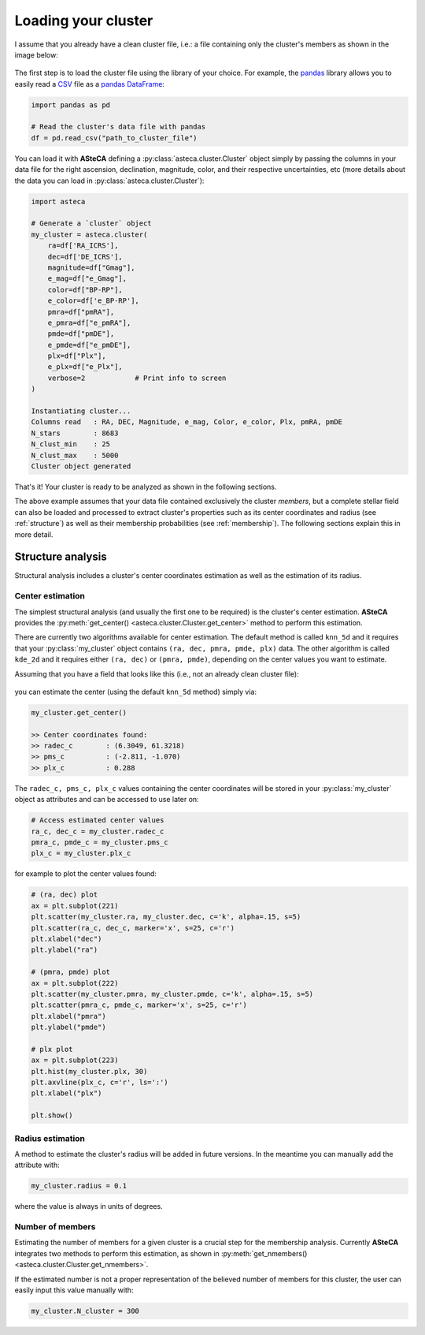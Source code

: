 .. _cluster_load:

Loading your cluster
####################

I assume that you already have a clean cluster file, i.e.: a file containing only the cluster's members as shown in the image below:

.. figure:: ../_static/ra_dec.png
   :align: center

The first step is to load the cluster file using the library of your choice. For example,
the `pandas <https://pandas.pydata.org/>`_ library allows you to easily read a
`CSV <https://en.wikipedia.org/wiki/Comma-separated_values>`_ file
as a `pandas DataFrame <https://pandas.pydata.org/docs/reference/api/pandas.DataFrame.html>`_:

.. code-block:: python

    import pandas as pd

    # Read the cluster's data file with pandas
    df = pd.read_csv("path_to_cluster_file")

You can load it with **ASteCA** defining a :py:class:`asteca.cluster.Cluster` object
simply by passing the columns in your data file for the right ascension, declination,
magnitude, color, and their respective uncertainties, etc (more details about the data
you can load in :py:class:`asteca.cluster.Cluster`):

.. code-block:: python

    import asteca

    # Generate a `cluster` object
    my_cluster = asteca.cluster(
        ra=df['RA_ICRS'],
        dec=df['DE_ICRS'],
        magnitude=df["Gmag"],
        e_mag=df["e_Gmag"],
        color=df["BP-RP"],
        e_color=df['e_BP-RP'],
        pmra=df["pmRA"],
        e_pmra=df["e_pmRA"],
        pmde=df["pmDE"],
        e_pmde=df["e_pmDE"],
        plx=df["Plx"],
        e_plx=df["e_Plx"],
        verbose=2            # Print info to screen
    )

    Instantiating cluster...
    Columns read   : RA, DEC, Magnitude, e_mag, Color, e_color, Plx, pmRA, pmDE
    N_stars        : 8683
    N_clust_min    : 25
    N_clust_max    : 5000
    Cluster object generated

That's it! Your cluster is ready to be analyzed as shown in the following sections.

The above example assumes that your data file contained exclusively the cluster
*members*, but a complete stellar field can also be loaded and processed to extract cluster's properties such as its center coordinates and radius (see :ref:`structure`)
as well as their membership probabilities (see :ref:`membership`). The following
sections explain this in more detail.


.. _structure:

Structure analysis
******************

Structural analysis includes a cluster's center coordinates estimation as well as the
estimation of its radius.


Center estimation
=================

The simplest structural analysis (and usually the first one to be required) is the
cluster's center estimation. **ASteCA** provides the
:py:meth:`get_center() <asteca.cluster.Cluster.get_center>` method to perform this
estimation.

There are currently two algorithms available for center estimation. The default method
is called ``knn_5d`` and it requires that your :py:class:`my_cluster` object contains
``(ra, dec, pmra, pmde, plx)`` data. The other algorithm is called ``kde_2d`` and it
requires either ``(ra, dec)`` or ``(pmra, pmde)``, depending on the center values you
want to estimate.

Assuming that you have a field that looks like this (i.e., not an already clean cluster
file):

.. figure:: ../_static/field.webp
   :align: center

you can estimate the center (using the default ``knn_5d``  method) simply via:

.. code-block:: python

    my_cluster.get_center()

    >> Center coordinates found:
    >> radec_c        : (6.3049, 61.3218)
    >> pms_c          : (-2.811, -1.070)
    >> plx_c          : 0.288

The ``radec_c, pms_c, plx_c`` values containing the center coordinates will be stored in
your :py:class:`my_cluster` object as attributes and can be accessed to use later
on:

.. code-block:: python

    # Access estimated center values
    ra_c, dec_c = my_cluster.radec_c
    pmra_c, pmde_c = my_cluster.pms_c
    plx_c = my_cluster.plx_c

for example to plot the center values found:

.. code-block:: python

    # (ra, dec) plot
    ax = plt.subplot(221)
    plt.scatter(my_cluster.ra, my_cluster.dec, c='k', alpha=.15, s=5)
    plt.scatter(ra_c, dec_c, marker='x', s=25, c='r')
    plt.xlabel("dec")
    plt.ylabel("ra")

    # (pmra, pmde) plot
    ax = plt.subplot(222)
    plt.scatter(my_cluster.pmra, my_cluster.pmde, c='k', alpha=.15, s=5)
    plt.scatter(pmra_c, pmde_c, marker='x', s=25, c='r')
    plt.xlabel("pmra")
    plt.ylabel("pmde")

    # plx plot
    ax = plt.subplot(223)
    plt.hist(my_cluster.plx, 30)
    plt.axvline(plx_c, c='r', ls=':')
    plt.xlabel("plx")

    plt.show()

.. figure:: ../_static/field2.webp
   :align: center



Radius estimation
=================

A method to estimate the cluster's radius  will be added in future versions.
In the meantime you can manually add the attribute with:

.. code-block:: python

    my_cluster.radius = 0.1

where the value is always in units of degrees.


Number of members
=================

Estimating the number of members for a given cluster is a crucial step for the
membership analysis. Currently **ASteCA** integrates two methods to perform this
estimation, as shown in
:py:meth:`get_nmembers() <asteca.cluster.Cluster.get_nmembers>`.

If the estimated number is not a proper representation of the believed number of members
for this cluster, the user can easily input this value manually with:

.. code-block:: python

    my_cluster.N_cluster = 300